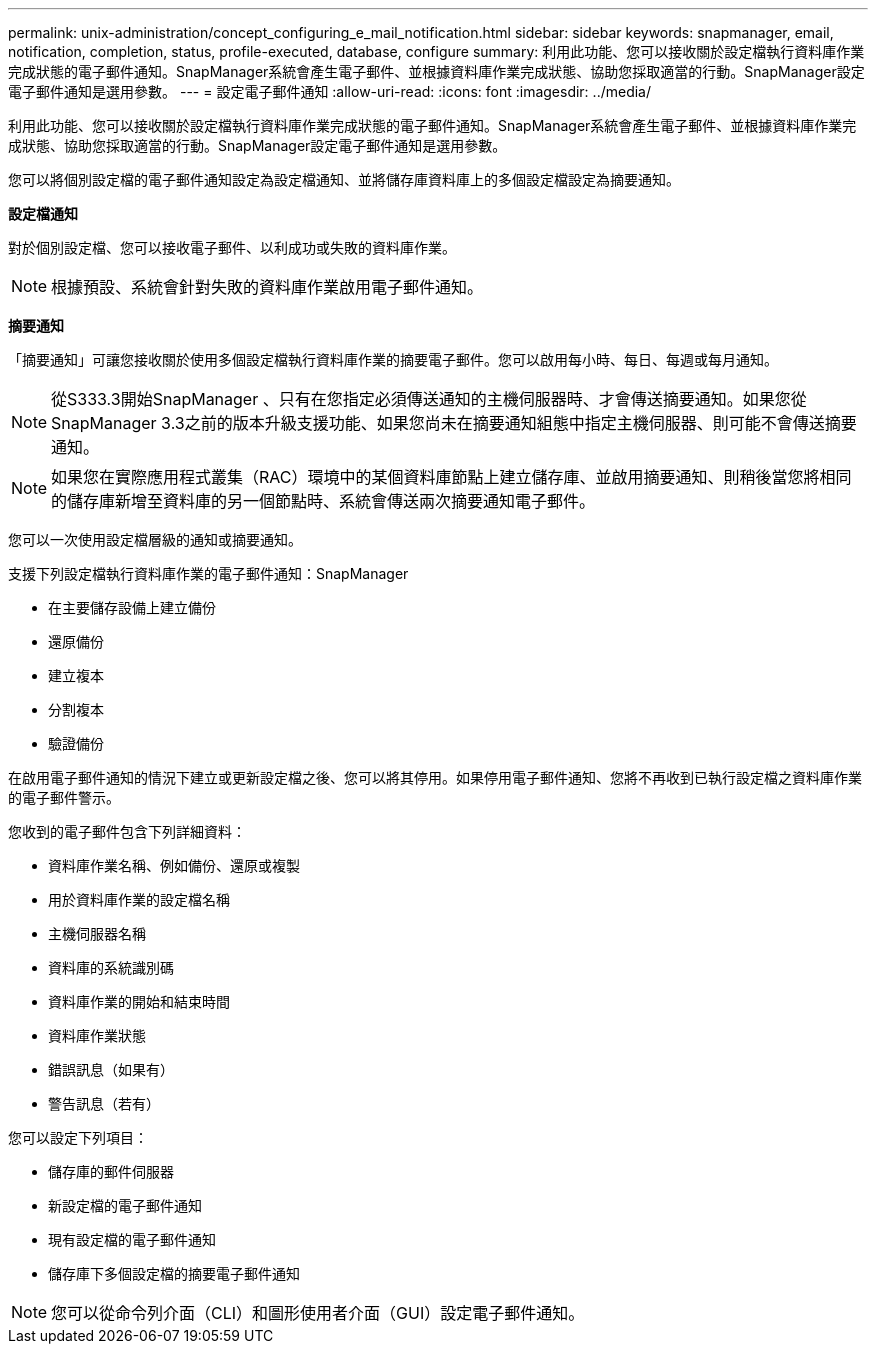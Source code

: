 ---
permalink: unix-administration/concept_configuring_e_mail_notification.html 
sidebar: sidebar 
keywords: snapmanager, email, notification, completion, status, profile-executed, database, configure 
summary: 利用此功能、您可以接收關於設定檔執行資料庫作業完成狀態的電子郵件通知。SnapManager系統會產生電子郵件、並根據資料庫作業完成狀態、協助您採取適當的行動。SnapManager設定電子郵件通知是選用參數。 
---
= 設定電子郵件通知
:allow-uri-read: 
:icons: font
:imagesdir: ../media/


[role="lead"]
利用此功能、您可以接收關於設定檔執行資料庫作業完成狀態的電子郵件通知。SnapManager系統會產生電子郵件、並根據資料庫作業完成狀態、協助您採取適當的行動。SnapManager設定電子郵件通知是選用參數。

您可以將個別設定檔的電子郵件通知設定為設定檔通知、並將儲存庫資料庫上的多個設定檔設定為摘要通知。

*設定檔通知*

對於個別設定檔、您可以接收電子郵件、以利成功或失敗的資料庫作業。


NOTE: 根據預設、系統會針對失敗的資料庫作業啟用電子郵件通知。

*摘要通知*

「摘要通知」可讓您接收關於使用多個設定檔執行資料庫作業的摘要電子郵件。您可以啟用每小時、每日、每週或每月通知。


NOTE: 從S333.3開始SnapManager 、只有在您指定必須傳送通知的主機伺服器時、才會傳送摘要通知。如果您從SnapManager 3.3之前的版本升級支援功能、如果您尚未在摘要通知組態中指定主機伺服器、則可能不會傳送摘要通知。


NOTE: 如果您在實際應用程式叢集（RAC）環境中的某個資料庫節點上建立儲存庫、並啟用摘要通知、則稍後當您將相同的儲存庫新增至資料庫的另一個節點時、系統會傳送兩次摘要通知電子郵件。

您可以一次使用設定檔層級的通知或摘要通知。

支援下列設定檔執行資料庫作業的電子郵件通知：SnapManager

* 在主要儲存設備上建立備份
* 還原備份
* 建立複本
* 分割複本
* 驗證備份


在啟用電子郵件通知的情況下建立或更新設定檔之後、您可以將其停用。如果停用電子郵件通知、您將不再收到已執行設定檔之資料庫作業的電子郵件警示。

您收到的電子郵件包含下列詳細資料：

* 資料庫作業名稱、例如備份、還原或複製
* 用於資料庫作業的設定檔名稱
* 主機伺服器名稱
* 資料庫的系統識別碼
* 資料庫作業的開始和結束時間
* 資料庫作業狀態
* 錯誤訊息（如果有）
* 警告訊息（若有）


您可以設定下列項目：

* 儲存庫的郵件伺服器
* 新設定檔的電子郵件通知
* 現有設定檔的電子郵件通知
* 儲存庫下多個設定檔的摘要電子郵件通知



NOTE: 您可以從命令列介面（CLI）和圖形使用者介面（GUI）設定電子郵件通知。
